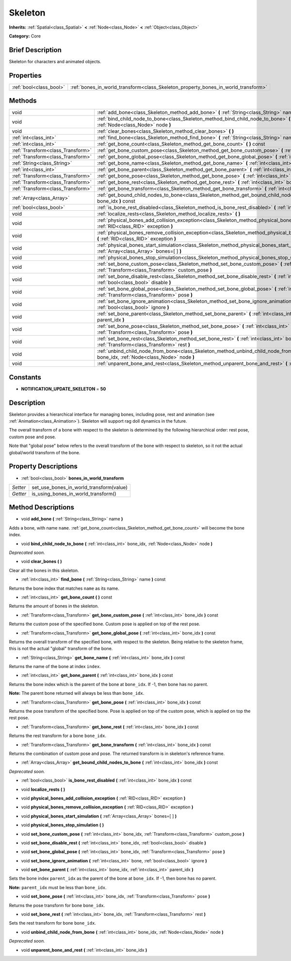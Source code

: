.. Generated automatically by doc/tools/makerst.py in Godot's source tree.
.. DO NOT EDIT THIS FILE, but the Skeleton.xml source instead.
.. The source is found in doc/classes or modules/<name>/doc_classes.

.. _class_Skeleton:

Skeleton
========

**Inherits:** :ref:`Spatial<class_Spatial>` **<** :ref:`Node<class_Node>` **<** :ref:`Object<class_Object>`

**Category:** Core

Brief Description
-----------------

Skeleton for characters and animated objects.

Properties
----------

+-------------------------+-----------------------------------------------------------------------------------+
| :ref:`bool<class_bool>` | :ref:`bones_in_world_transform<class_Skeleton_property_bones_in_world_transform>` |
+-------------------------+-----------------------------------------------------------------------------------+

Methods
-------

+-----------------------------------+-------------------------------------------------------------------------------------------------------------------------------------------------------------------+
| void                              | :ref:`add_bone<class_Skeleton_method_add_bone>` **(** :ref:`String<class_String>` name **)**                                                                      |
+-----------------------------------+-------------------------------------------------------------------------------------------------------------------------------------------------------------------+
| void                              | :ref:`bind_child_node_to_bone<class_Skeleton_method_bind_child_node_to_bone>` **(** :ref:`int<class_int>` bone_idx, :ref:`Node<class_Node>` node **)**            |
+-----------------------------------+-------------------------------------------------------------------------------------------------------------------------------------------------------------------+
| void                              | :ref:`clear_bones<class_Skeleton_method_clear_bones>` **(** **)**                                                                                                 |
+-----------------------------------+-------------------------------------------------------------------------------------------------------------------------------------------------------------------+
| :ref:`int<class_int>`             | :ref:`find_bone<class_Skeleton_method_find_bone>` **(** :ref:`String<class_String>` name **)** const                                                              |
+-----------------------------------+-------------------------------------------------------------------------------------------------------------------------------------------------------------------+
| :ref:`int<class_int>`             | :ref:`get_bone_count<class_Skeleton_method_get_bone_count>` **(** **)** const                                                                                     |
+-----------------------------------+-------------------------------------------------------------------------------------------------------------------------------------------------------------------+
| :ref:`Transform<class_Transform>` | :ref:`get_bone_custom_pose<class_Skeleton_method_get_bone_custom_pose>` **(** :ref:`int<class_int>` bone_idx **)** const                                          |
+-----------------------------------+-------------------------------------------------------------------------------------------------------------------------------------------------------------------+
| :ref:`Transform<class_Transform>` | :ref:`get_bone_global_pose<class_Skeleton_method_get_bone_global_pose>` **(** :ref:`int<class_int>` bone_idx **)** const                                          |
+-----------------------------------+-------------------------------------------------------------------------------------------------------------------------------------------------------------------+
| :ref:`String<class_String>`       | :ref:`get_bone_name<class_Skeleton_method_get_bone_name>` **(** :ref:`int<class_int>` bone_idx **)** const                                                        |
+-----------------------------------+-------------------------------------------------------------------------------------------------------------------------------------------------------------------+
| :ref:`int<class_int>`             | :ref:`get_bone_parent<class_Skeleton_method_get_bone_parent>` **(** :ref:`int<class_int>` bone_idx **)** const                                                    |
+-----------------------------------+-------------------------------------------------------------------------------------------------------------------------------------------------------------------+
| :ref:`Transform<class_Transform>` | :ref:`get_bone_pose<class_Skeleton_method_get_bone_pose>` **(** :ref:`int<class_int>` bone_idx **)** const                                                        |
+-----------------------------------+-------------------------------------------------------------------------------------------------------------------------------------------------------------------+
| :ref:`Transform<class_Transform>` | :ref:`get_bone_rest<class_Skeleton_method_get_bone_rest>` **(** :ref:`int<class_int>` bone_idx **)** const                                                        |
+-----------------------------------+-------------------------------------------------------------------------------------------------------------------------------------------------------------------+
| :ref:`Transform<class_Transform>` | :ref:`get_bone_transform<class_Skeleton_method_get_bone_transform>` **(** :ref:`int<class_int>` bone_idx **)** const                                              |
+-----------------------------------+-------------------------------------------------------------------------------------------------------------------------------------------------------------------+
| :ref:`Array<class_Array>`         | :ref:`get_bound_child_nodes_to_bone<class_Skeleton_method_get_bound_child_nodes_to_bone>` **(** :ref:`int<class_int>` bone_idx **)** const                        |
+-----------------------------------+-------------------------------------------------------------------------------------------------------------------------------------------------------------------+
| :ref:`bool<class_bool>`           | :ref:`is_bone_rest_disabled<class_Skeleton_method_is_bone_rest_disabled>` **(** :ref:`int<class_int>` bone_idx **)** const                                        |
+-----------------------------------+-------------------------------------------------------------------------------------------------------------------------------------------------------------------+
| void                              | :ref:`localize_rests<class_Skeleton_method_localize_rests>` **(** **)**                                                                                           |
+-----------------------------------+-------------------------------------------------------------------------------------------------------------------------------------------------------------------+
| void                              | :ref:`physical_bones_add_collision_exception<class_Skeleton_method_physical_bones_add_collision_exception>` **(** :ref:`RID<class_RID>` exception **)**           |
+-----------------------------------+-------------------------------------------------------------------------------------------------------------------------------------------------------------------+
| void                              | :ref:`physical_bones_remove_collision_exception<class_Skeleton_method_physical_bones_remove_collision_exception>` **(** :ref:`RID<class_RID>` exception **)**     |
+-----------------------------------+-------------------------------------------------------------------------------------------------------------------------------------------------------------------+
| void                              | :ref:`physical_bones_start_simulation<class_Skeleton_method_physical_bones_start_simulation>` **(** :ref:`Array<class_Array>` bones=[  ] **)**                    |
+-----------------------------------+-------------------------------------------------------------------------------------------------------------------------------------------------------------------+
| void                              | :ref:`physical_bones_stop_simulation<class_Skeleton_method_physical_bones_stop_simulation>` **(** **)**                                                           |
+-----------------------------------+-------------------------------------------------------------------------------------------------------------------------------------------------------------------+
| void                              | :ref:`set_bone_custom_pose<class_Skeleton_method_set_bone_custom_pose>` **(** :ref:`int<class_int>` bone_idx, :ref:`Transform<class_Transform>` custom_pose **)** |
+-----------------------------------+-------------------------------------------------------------------------------------------------------------------------------------------------------------------+
| void                              | :ref:`set_bone_disable_rest<class_Skeleton_method_set_bone_disable_rest>` **(** :ref:`int<class_int>` bone_idx, :ref:`bool<class_bool>` disable **)**             |
+-----------------------------------+-------------------------------------------------------------------------------------------------------------------------------------------------------------------+
| void                              | :ref:`set_bone_global_pose<class_Skeleton_method_set_bone_global_pose>` **(** :ref:`int<class_int>` bone_idx, :ref:`Transform<class_Transform>` pose **)**        |
+-----------------------------------+-------------------------------------------------------------------------------------------------------------------------------------------------------------------+
| void                              | :ref:`set_bone_ignore_animation<class_Skeleton_method_set_bone_ignore_animation>` **(** :ref:`int<class_int>` bone, :ref:`bool<class_bool>` ignore **)**          |
+-----------------------------------+-------------------------------------------------------------------------------------------------------------------------------------------------------------------+
| void                              | :ref:`set_bone_parent<class_Skeleton_method_set_bone_parent>` **(** :ref:`int<class_int>` bone_idx, :ref:`int<class_int>` parent_idx **)**                        |
+-----------------------------------+-------------------------------------------------------------------------------------------------------------------------------------------------------------------+
| void                              | :ref:`set_bone_pose<class_Skeleton_method_set_bone_pose>` **(** :ref:`int<class_int>` bone_idx, :ref:`Transform<class_Transform>` pose **)**                      |
+-----------------------------------+-------------------------------------------------------------------------------------------------------------------------------------------------------------------+
| void                              | :ref:`set_bone_rest<class_Skeleton_method_set_bone_rest>` **(** :ref:`int<class_int>` bone_idx, :ref:`Transform<class_Transform>` rest **)**                      |
+-----------------------------------+-------------------------------------------------------------------------------------------------------------------------------------------------------------------+
| void                              | :ref:`unbind_child_node_from_bone<class_Skeleton_method_unbind_child_node_from_bone>` **(** :ref:`int<class_int>` bone_idx, :ref:`Node<class_Node>` node **)**    |
+-----------------------------------+-------------------------------------------------------------------------------------------------------------------------------------------------------------------+
| void                              | :ref:`unparent_bone_and_rest<class_Skeleton_method_unparent_bone_and_rest>` **(** :ref:`int<class_int>` bone_idx **)**                                            |
+-----------------------------------+-------------------------------------------------------------------------------------------------------------------------------------------------------------------+

Constants
---------

.. _class_Skeleton_constant_NOTIFICATION_UPDATE_SKELETON:

- **NOTIFICATION_UPDATE_SKELETON** = **50**

Description
-----------

Skeleton provides a hierarchical interface for managing bones, including pose, rest and animation (see :ref:`Animation<class_Animation>`). Skeleton will support rag doll dynamics in the future.

The overall transform of a bone with respect to the skeleton is determined by the following hierarchical order: rest pose, custom pose and pose.

Note that "global pose" below refers to the overall transform of the bone with respect to skeleton, so it not the actual global/world transform of the bone.

Property Descriptions
---------------------

.. _class_Skeleton_property_bones_in_world_transform:

- :ref:`bool<class_bool>` **bones_in_world_transform**

+----------+-----------------------------------------+
| *Setter* | set_use_bones_in_world_transform(value) |
+----------+-----------------------------------------+
| *Getter* | is_using_bones_in_world_transform()     |
+----------+-----------------------------------------+

Method Descriptions
-------------------

.. _class_Skeleton_method_add_bone:

- void **add_bone** **(** :ref:`String<class_String>` name **)**

Adds a bone, with name ``name``. :ref:`get_bone_count<class_Skeleton_method_get_bone_count>` will become the bone index.

.. _class_Skeleton_method_bind_child_node_to_bone:

- void **bind_child_node_to_bone** **(** :ref:`int<class_int>` bone_idx, :ref:`Node<class_Node>` node **)**

*Deprecated soon.*

.. _class_Skeleton_method_clear_bones:

- void **clear_bones** **(** **)**

Clear all the bones in this skeleton.

.. _class_Skeleton_method_find_bone:

- :ref:`int<class_int>` **find_bone** **(** :ref:`String<class_String>` name **)** const

Returns the bone index that matches ``name`` as its name.

.. _class_Skeleton_method_get_bone_count:

- :ref:`int<class_int>` **get_bone_count** **(** **)** const

Returns the amount of bones in the skeleton.

.. _class_Skeleton_method_get_bone_custom_pose:

- :ref:`Transform<class_Transform>` **get_bone_custom_pose** **(** :ref:`int<class_int>` bone_idx **)** const

Returns the custom pose of the specified bone. Custom pose is applied on top of the rest pose.

.. _class_Skeleton_method_get_bone_global_pose:

- :ref:`Transform<class_Transform>` **get_bone_global_pose** **(** :ref:`int<class_int>` bone_idx **)** const

Returns the overall transform of the specified bone, with respect to the skeleton. Being relative to the skeleton frame, this is not the actual "global" transform of the bone.

.. _class_Skeleton_method_get_bone_name:

- :ref:`String<class_String>` **get_bone_name** **(** :ref:`int<class_int>` bone_idx **)** const

Returns the name of the bone at index ``index``.

.. _class_Skeleton_method_get_bone_parent:

- :ref:`int<class_int>` **get_bone_parent** **(** :ref:`int<class_int>` bone_idx **)** const

Returns the bone index which is the parent of the bone at ``bone_idx``. If -1, then bone has no parent.

**Note:** The parent bone returned will always be less than ``bone_idx``.

.. _class_Skeleton_method_get_bone_pose:

- :ref:`Transform<class_Transform>` **get_bone_pose** **(** :ref:`int<class_int>` bone_idx **)** const

Returns the pose transform of the specified bone. Pose is applied on top of the custom pose, which is applied on top the rest pose.

.. _class_Skeleton_method_get_bone_rest:

- :ref:`Transform<class_Transform>` **get_bone_rest** **(** :ref:`int<class_int>` bone_idx **)** const

Returns the rest transform for a bone ``bone_idx``.

.. _class_Skeleton_method_get_bone_transform:

- :ref:`Transform<class_Transform>` **get_bone_transform** **(** :ref:`int<class_int>` bone_idx **)** const

Returns the combination of custom pose and pose. The returned transform is in skeleton's reference frame.

.. _class_Skeleton_method_get_bound_child_nodes_to_bone:

- :ref:`Array<class_Array>` **get_bound_child_nodes_to_bone** **(** :ref:`int<class_int>` bone_idx **)** const

*Deprecated soon.*

.. _class_Skeleton_method_is_bone_rest_disabled:

- :ref:`bool<class_bool>` **is_bone_rest_disabled** **(** :ref:`int<class_int>` bone_idx **)** const

.. _class_Skeleton_method_localize_rests:

- void **localize_rests** **(** **)**

.. _class_Skeleton_method_physical_bones_add_collision_exception:

- void **physical_bones_add_collision_exception** **(** :ref:`RID<class_RID>` exception **)**

.. _class_Skeleton_method_physical_bones_remove_collision_exception:

- void **physical_bones_remove_collision_exception** **(** :ref:`RID<class_RID>` exception **)**

.. _class_Skeleton_method_physical_bones_start_simulation:

- void **physical_bones_start_simulation** **(** :ref:`Array<class_Array>` bones=[  ] **)**

.. _class_Skeleton_method_physical_bones_stop_simulation:

- void **physical_bones_stop_simulation** **(** **)**

.. _class_Skeleton_method_set_bone_custom_pose:

- void **set_bone_custom_pose** **(** :ref:`int<class_int>` bone_idx, :ref:`Transform<class_Transform>` custom_pose **)**

.. _class_Skeleton_method_set_bone_disable_rest:

- void **set_bone_disable_rest** **(** :ref:`int<class_int>` bone_idx, :ref:`bool<class_bool>` disable **)**

.. _class_Skeleton_method_set_bone_global_pose:

- void **set_bone_global_pose** **(** :ref:`int<class_int>` bone_idx, :ref:`Transform<class_Transform>` pose **)**

.. _class_Skeleton_method_set_bone_ignore_animation:

- void **set_bone_ignore_animation** **(** :ref:`int<class_int>` bone, :ref:`bool<class_bool>` ignore **)**

.. _class_Skeleton_method_set_bone_parent:

- void **set_bone_parent** **(** :ref:`int<class_int>` bone_idx, :ref:`int<class_int>` parent_idx **)**

Sets the bone index ``parent_idx`` as the parent of the bone at ``bone_idx``. If -1, then bone has no parent.

**Note:** ``parent_idx`` must be less than ``bone_idx``.

.. _class_Skeleton_method_set_bone_pose:

- void **set_bone_pose** **(** :ref:`int<class_int>` bone_idx, :ref:`Transform<class_Transform>` pose **)**

Returns the pose transform for bone ``bone_idx``.

.. _class_Skeleton_method_set_bone_rest:

- void **set_bone_rest** **(** :ref:`int<class_int>` bone_idx, :ref:`Transform<class_Transform>` rest **)**

Sets the rest transform for bone ``bone_idx``.

.. _class_Skeleton_method_unbind_child_node_from_bone:

- void **unbind_child_node_from_bone** **(** :ref:`int<class_int>` bone_idx, :ref:`Node<class_Node>` node **)**

*Deprecated soon.*

.. _class_Skeleton_method_unparent_bone_and_rest:

- void **unparent_bone_and_rest** **(** :ref:`int<class_int>` bone_idx **)**

